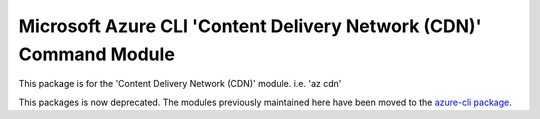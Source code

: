Microsoft Azure CLI 'Content Delivery Network (CDN)' Command Module
===================================================================

This package is for the 'Content Delivery Network (CDN)' module.
i.e. 'az cdn'

This packages is now deprecated. The modules previously maintained here have been moved to the
`azure-cli package`__.

__ https://pypi.org/project/azure-cli/
